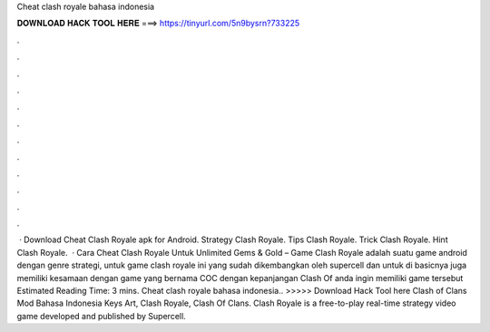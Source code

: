Cheat clash royale bahasa indonesia

𝐃𝐎𝐖𝐍𝐋𝐎𝐀𝐃 𝐇𝐀𝐂𝐊 𝐓𝐎𝐎𝐋 𝐇𝐄𝐑𝐄 ===> https://tinyurl.com/5n9bysrn?733225

.

.

.

.

.

.

.

.

.

.

.

.

 · Download Cheat Clash Royale apk for Android. Strategy Clash Royale. Tips Clash Royale. Trick Clash Royale. Hint Clash Royale.  · Cara Cheat Clash Royale Untuk Unlimited Gems & Gold – Game Clash Royale adalah suatu game android dengan genre strategi, untuk game clash royale ini yang sudah dikembangkan oleh supercell dan untuk di basicnya juga memiliki kesamaan dengan game yang bernama COC dengan kepanjangan Clash Of  anda ingin memiliki game tersebut Estimated Reading Time: 3 mins. Cheat clash royale bahasa indonesia.. >>>>> Download Hack Tool here Clash of Clans Mod Bahasa Indonesia Keys Art, Clash Royale, Clash Of Clans. Clash Royale is a free-to-play real-time strategy video game developed and published by Supercell.